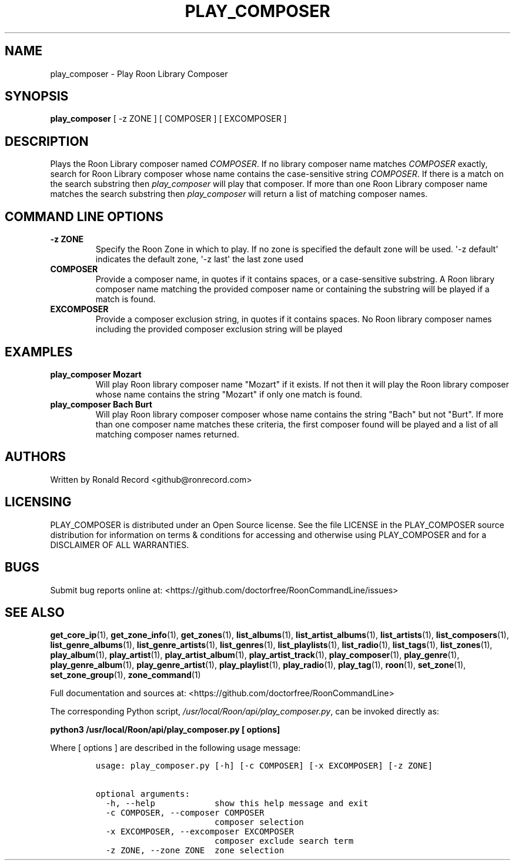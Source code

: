 .\" Automatically generated by Pandoc 2.19.2
.\"
.\" Define V font for inline verbatim, using C font in formats
.\" that render this, and otherwise B font.
.ie "\f[CB]x\f[]"x" \{\
. ftr V B
. ftr VI BI
. ftr VB B
. ftr VBI BI
.\}
.el \{\
. ftr V CR
. ftr VI CI
. ftr VB CB
. ftr VBI CBI
.\}
.TH "PLAY_COMPOSER" "1" "February 13, 2022" "play_composer 2.0.1" "User Manual"
.hy
.SH NAME
.PP
play_composer - Play Roon Library Composer
.SH SYNOPSIS
.PP
\f[B]play_composer\f[R] [ -z ZONE ] [ COMPOSER ] [ EXCOMPOSER ]
.SH DESCRIPTION
.PP
Plays the Roon Library composer named \f[I]COMPOSER\f[R].
If no library composer name matches \f[I]COMPOSER\f[R] exactly, search
for Roon Library composer whose name contains the case-sensitive string
\f[I]COMPOSER\f[R].
If there is a match on the search substring then \f[I]play_composer\f[R]
will play that composer.
If more than one Roon Library composer name matches the search substring
then \f[I]play_composer\f[R] will return a list of matching composer
names.
.SH COMMAND LINE OPTIONS
.TP
\f[B]-z ZONE\f[R]
Specify the Roon Zone in which to play.
If no zone is specified the default zone will be used.
\[aq]-z default\[aq] indicates the default zone, \[aq]-z last\[aq] the
last zone used
.TP
\f[B]COMPOSER\f[R]
Provide a composer name, in quotes if it contains spaces, or a
case-sensitive substring.
A Roon library composer name matching the provided composer name or
containing the substring will be played if a match is found.
.TP
\f[B]EXCOMPOSER\f[R]
Provide a composer exclusion string, in quotes if it contains spaces.
No Roon library composer names including the provided composer exclusion
string will be played
.SH EXAMPLES
.TP
\f[B]play_composer Mozart\f[R]
Will play Roon library composer name \[dq]Mozart\[dq] if it exists.
If not then it will play the Roon library composer whose name contains
the string \[dq]Mozart\[dq] if only one match is found.
.TP
\f[B]play_composer Bach Burt\f[R]
Will play Roon library composer composer whose name contains the string
\[dq]Bach\[dq] but not \[dq]Burt\[dq].
If more than one composer name matches these criteria, the first
composer found will be played and a list of all matching composer names
returned.
.SH AUTHORS
.PP
Written by Ronald Record <github@ronrecord.com>
.SH LICENSING
.PP
PLAY_COMPOSER is distributed under an Open Source license.
See the file LICENSE in the PLAY_COMPOSER source distribution for
information on terms & conditions for accessing and otherwise using
PLAY_COMPOSER and for a DISCLAIMER OF ALL WARRANTIES.
.SH BUGS
.PP
Submit bug reports online at:
<https://github.com/doctorfree/RoonCommandLine/issues>
.SH SEE ALSO
.PP
\f[B]get_core_ip\f[R](1), \f[B]get_zone_info\f[R](1),
\f[B]get_zones\f[R](1), \f[B]list_albums\f[R](1),
\f[B]list_artist_albums\f[R](1), \f[B]list_artists\f[R](1),
\f[B]list_composers\f[R](1), \f[B]list_genre_albums\f[R](1),
\f[B]list_genre_artists\f[R](1), \f[B]list_genres\f[R](1),
\f[B]list_playlists\f[R](1), \f[B]list_radio\f[R](1),
\f[B]list_tags\f[R](1), \f[B]list_zones\f[R](1),
\f[B]play_album\f[R](1), \f[B]play_artist\f[R](1),
\f[B]play_artist_album\f[R](1), \f[B]play_artist_track\f[R](1),
\f[B]play_composer\f[R](1), \f[B]play_genre\f[R](1),
\f[B]play_genre_album\f[R](1), \f[B]play_genre_artist\f[R](1),
\f[B]play_playlist\f[R](1), \f[B]play_radio\f[R](1),
\f[B]play_tag\f[R](1), \f[B]roon\f[R](1), \f[B]set_zone\f[R](1),
\f[B]set_zone_group\f[R](1), \f[B]zone_command\f[R](1)
.PP
Full documentation and sources at:
<https://github.com/doctorfree/RoonCommandLine>
.PP
The corresponding Python script,
\f[I]/usr/local/Roon/api/play_composer.py\f[R], can be invoked directly
as:
.PP
\f[B]python3 /usr/local/Roon/api/play_composer.py [ options]\f[R]
.PP
Where [ options ] are described in the following usage message:
.IP
.nf
\f[C]
usage: play_composer.py [-h] [-c COMPOSER] [-x EXCOMPOSER] [-z ZONE]

optional arguments:
  -h, --help            show this help message and exit
  -c COMPOSER, --composer COMPOSER
                        composer selection
  -x EXCOMPOSER, --excomposer EXCOMPOSER
                        composer exclude search term
  -z ZONE, --zone ZONE  zone selection
\f[R]
.fi
